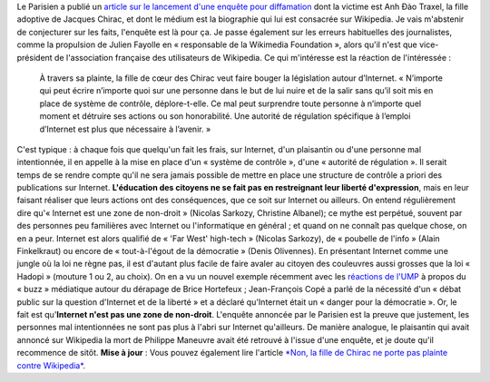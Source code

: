 .. title: Anh Đào Traxel et diffamation sur Wikipedia
.. slug: anh-dao-traxel-et-diffamation-sur-wikipedia
.. date: 2009-09-15 11:25:23
.. tags: Wikipedia
.. description: 
.. excerpt: Où l'on explique que, malgré le martèlement médiatique et politique qui affirme le contraire, Internet n'est pas une zone de non-droit. 

Le Parisien a publié un `article sur le lancement d'une enquête pour diffamation <http://www.leparisien.fr/essonne-91/la-fille-adoptive-de-chirac-calomniee-12-09-2009-635683.php>`__ dont la victime est Anh Đào Traxel, la fille adoptive de Jacques Chirac, et dont le médium est la biographie qui lui est consacrée sur Wikipedia. Je vais m'abstenir de conjecturer sur les faits, l'enquête est là pour ça. Je passe également sur les erreurs habituelles des journalistes, comme la propulsion de Julien Fayolle en « responsable de la Wikimedia Foundation », alors qu'il n'est que vice-président de l'association française des utilisateurs de Wikipedia. Ce qui m'intéresse est la réaction de l'intéressée :

    À travers sa plainte, la fille de cœur des Chirac veut faire bouger la législation autour d’Internet. « N’importe qui peut écrire n’importe quoi sur une personne dans le but de lui nuire et de la salir sans qu’il soit mis en place de système de contrôle, déplore-t-elle. Ce mal peut surprendre toute personne à n’importe quel moment et détruire ses actions ou son honorabilité. Une autorité de régulation spécifique à l’emploi d’Internet est plus que nécessaire à l’avenir. »

C'est typique : à chaque fois que quelqu'un fait les frais, sur Internet, d'un plaisantin ou d'une personne mal intentionnée, il en appelle à la mise en place d'un « système de contrôle », d'une « autorité de régulation ». Il serait temps de se rendre compte qu'il ne sera jamais possible de mettre en place une structure de contrôle a priori des publications sur Internet. **L'éducation des citoyens ne se fait pas en restreignant leur liberté d'expression**, mais en leur faisant réaliser que leurs actions ont des conséquences, que ce soit sur Internet ou ailleurs. On entend régulièrement dire qu'« Internet est une zone de non-droit » (Nicolas Sarkozy, Christine Albanel); ce mythe est perpétué, souvent par des personnes peu familières avec Internet ou l'informatique en général ; et quand on ne connaît pas quelque chose, on en a peur. Internet est alors qualifié de « 'Far West' high-tech » (Nicolas Sarkozy), de « poubelle de l'info » (Alain Finkelkraut) ou encore de « tout-à-l'égout de la démocratie » (Denis Olivennes). En présentant Internet comme une jungle où la loi ne règne pas, il est d'autant plus facile de faire avaler au citoyen des couleuvres aussi grosses que la loi « Hadopi » (mouture 1 ou 2, au choix). On en a vu un nouvel exemple récemment avec les `réactions de l'UMP <http://www.lemonde.fr/technologies/article/2009/09/14/l-affaire-hortefeux-illustre-la-mefiance-de-l-ump-vis-a-vis-du-net_1240102_651865.html>`__ à propos du « buzz » médiatique autour du dérapage de Brice Hortefeux ; Jean-François Copé a parlé de la nécessité d'un « débat public sur la question d'Internet et de la liberté » et a déclaré qu'Internet était un « danger pour la démocratie ». Or, le fait est qu'\ **Internet n'est pas une zone de non-droit**. L'enquête annoncée par le Parisien est la preuve que justement, les personnes mal intentionnées ne sont pas plus à l'abri sur Internet qu'ailleurs. De manière analogue, le plaisantin qui avait annoncé sur Wikipedia la mort de Philippe Maneuvre avait été retrouvé à l'issue d'une enquête, et je doute qu'il recommence de sitôt. **Mise à jour** : Vous pouvez également lire l'article `*Non, la fille de Chirac ne porte pas plainte contre Wikipedia* <http://guillaumepaumier.com/fr/2009/09/24/non-la-fille-de-chirac-ne-porte-pas-plainte-contre-wikipedia/>`__.

